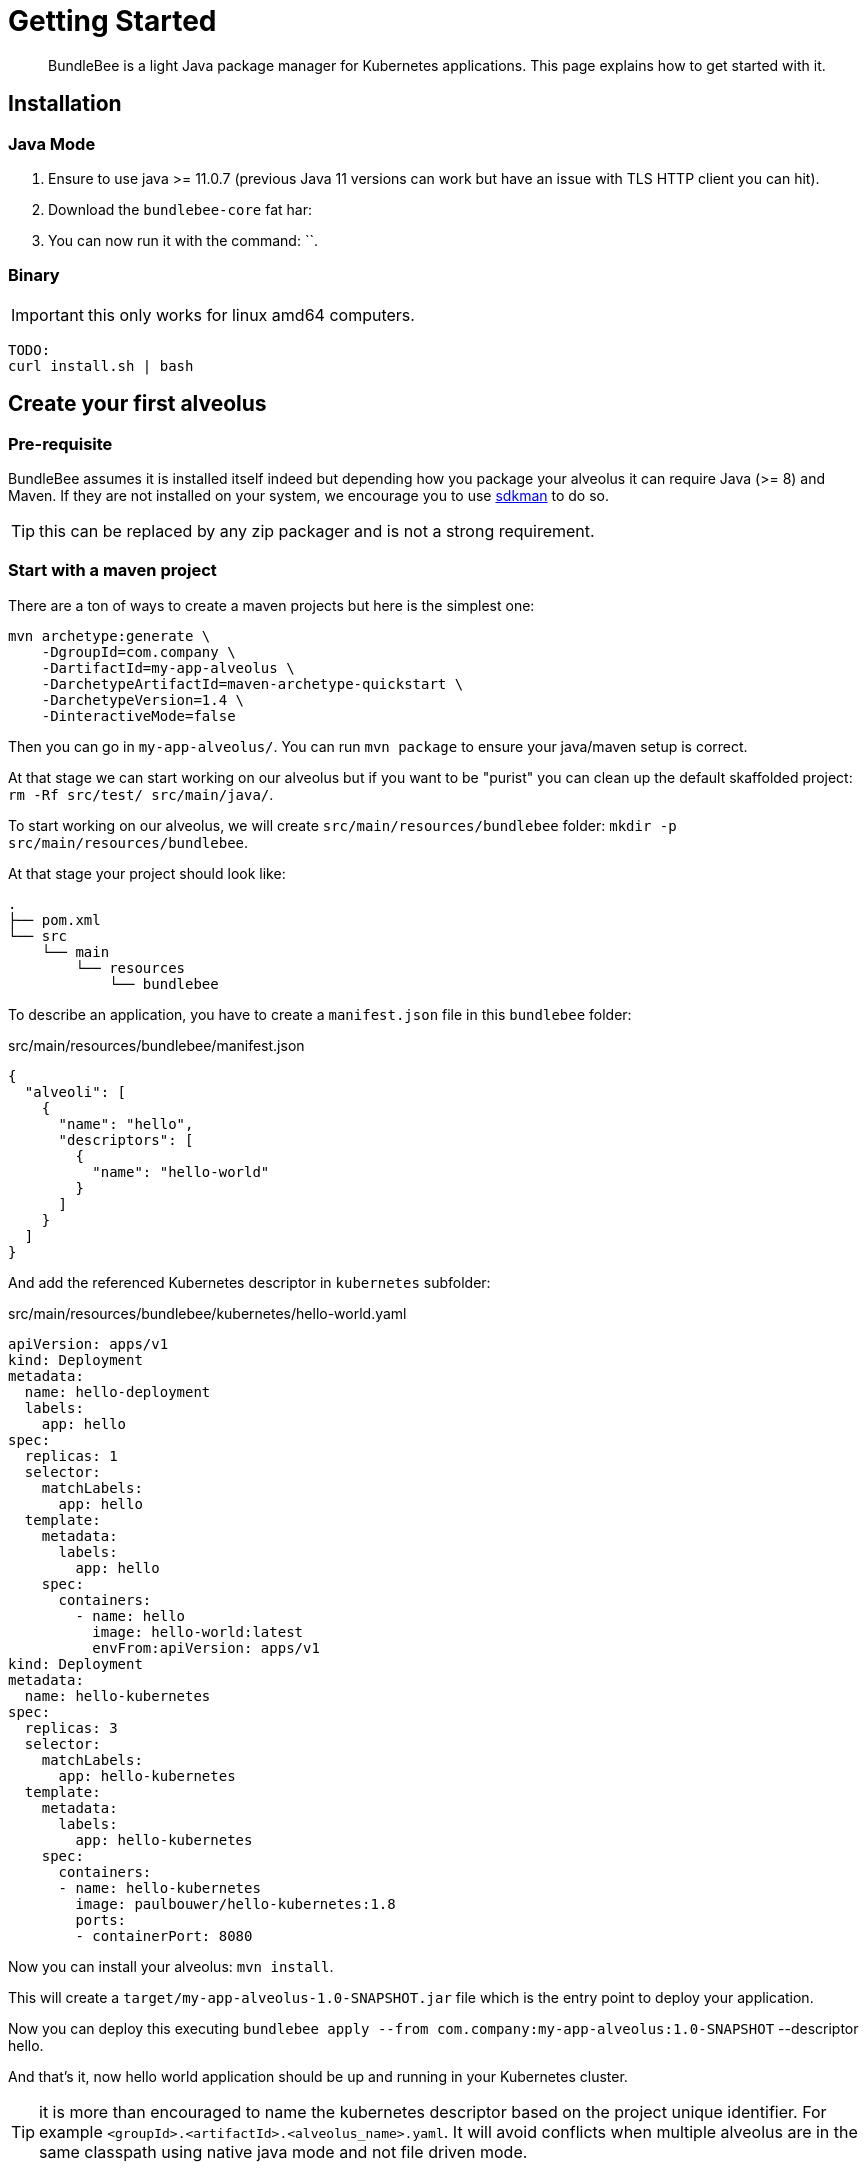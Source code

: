 = Getting Started
:minisite-index: 100
:minisite-index-title: Getting Started
:minisite-index-description: How to get started with the project.
:minisite-index-icon: play

[abstract]
BundleBee is a light Java package manager for Kubernetes applications.
This page explains how to get started with it.

== Installation

=== Java  Mode

. Ensure to use java >= 11.0.7 (previous Java 11 versions can work but have an issue with TLS HTTP client you can hit).
. Download the `bundlebee-core` fat har:
. You can now run it with the command: ``.

=== Binary

IMPORTANT: this only works for linux amd64 computers.

[source,sh]
----
TODO:
curl install.sh | bash
----

== Create your first alveolus

=== Pre-requisite

BundleBee assumes it is installed itself indeed but depending how you package your alveolus it can require Java (>= 8) and Maven.
If they are not installed on your system, we encourage you to use link:https://sdkman.io/[sdkman] to do so.

TIP: this can be replaced by any zip packager and is not a strong requirement.

[[start_with_maven]]
=== Start with a maven project

There are a ton of ways to create a maven projects but here is the simplest one:

[source,bash]
----
mvn archetype:generate \
    -DgroupId=com.company \
    -DartifactId=my-app-alveolus \
    -DarchetypeArtifactId=maven-archetype-quickstart \
    -DarchetypeVersion=1.4 \
    -DinteractiveMode=false
----

Then you can go in `my-app-alveolus/`.
You can run `mvn package` to ensure your java/maven setup is correct.

At that stage we can start working on our alveolus but if you want to be "purist" you can clean up the default skaffolded project: `rm -Rf src/test/ src/main/java/`.

To start working on our alveolus, we will create `src/main/resources/bundlebee` folder: `mkdir -p src/main/resources/bundlebee`.

At that stage your project should look like:

[source]
----
.
├── pom.xml
└── src
    └── main
        └── resources
            └── bundlebee
----

To describe an application, you have to create a `manifest.json` file in this `bundlebee` folder:

[source,json]
.src/main/resources/bundlebee/manifest.json
----
{
  "alveoli": [
    {
      "name": "hello",
      "descriptors": [
        {
          "name": "hello-world"
        }
      ]
    }
  ]
}
----

And add the referenced Kubernetes descriptor in `kubernetes` subfolder:

[source,yaml]
.src/main/resources/bundlebee/kubernetes/hello-world.yaml
----
apiVersion: apps/v1
kind: Deployment
metadata:
  name: hello-deployment
  labels:
    app: hello
spec:
  replicas: 1
  selector:
    matchLabels:
      app: hello
  template:
    metadata:
      labels:
        app: hello
    spec:
      containers:
        - name: hello
          image: hello-world:latest
          envFrom:apiVersion: apps/v1
kind: Deployment
metadata:
  name: hello-kubernetes
spec:
  replicas: 3
  selector:
    matchLabels:
      app: hello-kubernetes
  template:
    metadata:
      labels:
        app: hello-kubernetes
    spec:
      containers:
      - name: hello-kubernetes
        image: paulbouwer/hello-kubernetes:1.8
        ports:
        - containerPort: 8080
----

Now you can install your alveolus: `mvn install`.

This will create a `target/my-app-alveolus-1.0-SNAPSHOT.jar` file which is the entry point to deploy your application.

Now you can deploy this executing `bundlebee apply --from com.company:my-app-alveolus:1.0-SNAPSHOT` --descriptor hello.

And that's it, now hello world application should be up and running in your Kubernetes cluster.

TIP: it is more than encouraged to name the kubernetes descriptor based on the project unique identifier.
For example `<groupId>.<artifactId>.<alveolus_name>.yaml`.
It will avoid conflicts when multiple alveolus are in the same classpath using native java mode and not file driven mode.

=== Start from scratch (without Java and Maven)

In this part we will reuse the descriptors of xref:#start_with_maven[Start with maven] section so we will just show how to bundle without Java/Maven the alveolus.

The overall goal is to create a zip containing the `manifest.json` and the Kubernetes descriptor.
Here is a small script helping to do that:

[source,bash]
----
#! /bin/bash

base="my-app-alveolus" <1>
mkdir -p "$base/bundlebee/" "$base/bundlebee/kubernetes/" <2>
----

<.> The name of the project (will create a root directory with this name)
<.> Create the alveolus structure

Now you can copy the descriptors as in xref:#start_with_maven[Start with maven] section in `my-app-alveolus/bundlebee/` folder.

Once done we just have to bundle it as a zip. One option on UNIx system is to use this command:

[source,bash]
----
#! /bin/bash

base="my-app-alveolus" <1>

cd "$base"
zip "$base.zip" -r . <2>
----

<.> Reuse the same setup than in previous script
<.> Create a zip containing the alveolus structure using `zip` command

And that's it.

TIP: this trick to create a zip can be adapted to any language (javascript, typescript, go, python, ruby, ...) and enables to bundle an alveolus in any build tool very easily.
